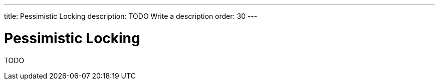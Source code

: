 ---
title: Pessimistic Locking
description: TODO Write a description
order: 30
---

= Pessimistic Locking

TODO